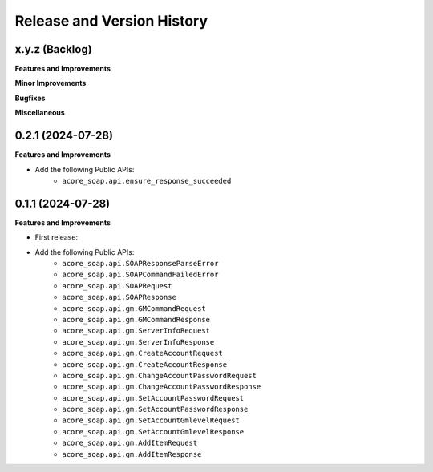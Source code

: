 .. _release_history:

Release and Version History
==============================================================================


x.y.z (Backlog)
~~~~~~~~~~~~~~~~~~~~~~~~~~~~~~~~~~~~~~~~~~~~~~~~~~~~~~~~~~~~~~~~~~~~~~~~~~~~~~
**Features and Improvements**

**Minor Improvements**

**Bugfixes**

**Miscellaneous**


0.2.1 (2024-07-28)
~~~~~~~~~~~~~~~~~~~~~~~~~~~~~~~~~~~~~~~~~~~~~~~~~~~~~~~~~~~~~~~~~~~~~~~~~~~~~~
**Features and Improvements**

- Add the following Public APIs:
    - ``acore_soap.api.ensure_response_succeeded``


0.1.1 (2024-07-28)
~~~~~~~~~~~~~~~~~~~~~~~~~~~~~~~~~~~~~~~~~~~~~~~~~~~~~~~~~~~~~~~~~~~~~~~~~~~~~~
**Features and Improvements**

- First release:
- Add the following Public APIs:
    - ``acore_soap.api.SOAPResponseParseError``
    - ``acore_soap.api.SOAPCommandFailedError``
    - ``acore_soap.api.SOAPRequest``
    - ``acore_soap.api.SOAPResponse``
    - ``acore_soap.api.gm.GMCommandRequest``
    - ``acore_soap.api.gm.GMCommandResponse``
    - ``acore_soap.api.gm.ServerInfoRequest``
    - ``acore_soap.api.gm.ServerInfoResponse``
    - ``acore_soap.api.gm.CreateAccountRequest``
    - ``acore_soap.api.gm.CreateAccountResponse``
    - ``acore_soap.api.gm.ChangeAccountPasswordRequest``
    - ``acore_soap.api.gm.ChangeAccountPasswordResponse``
    - ``acore_soap.api.gm.SetAccountPasswordRequest``
    - ``acore_soap.api.gm.SetAccountPasswordResponse``
    - ``acore_soap.api.gm.SetAccountGmlevelRequest``
    - ``acore_soap.api.gm.SetAccountGmlevelResponse``
    - ``acore_soap.api.gm.AddItemRequest``
    - ``acore_soap.api.gm.AddItemResponse``
